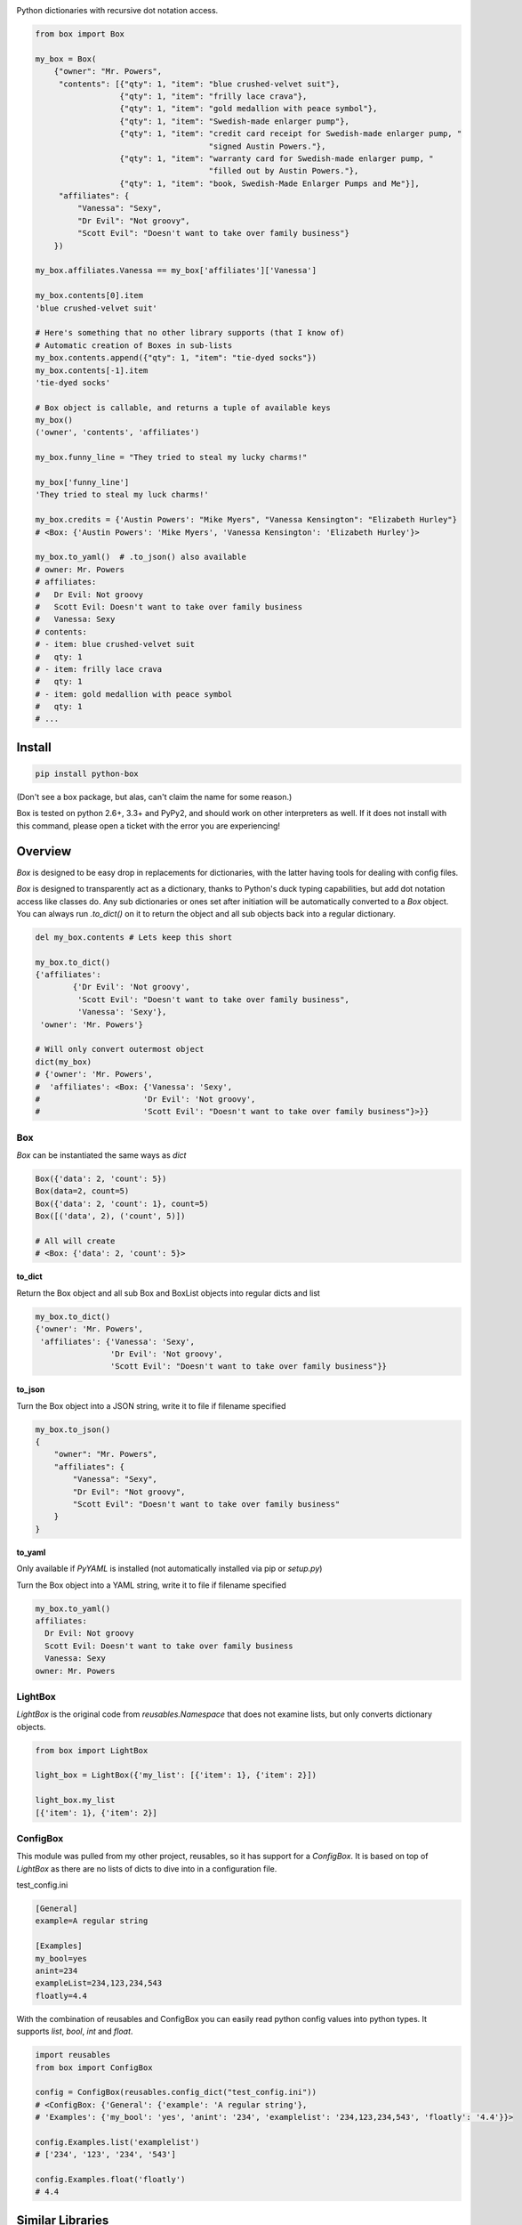 |Box|

Python dictionaries with recursive dot notation access.

.. code:: python

        from box import Box

        my_box = Box(
            {"owner": "Mr. Powers",
             "contents": [{"qty": 1, "item": "blue crushed-velvet suit"},
                          {"qty": 1, "item": "frilly lace crava"},
                          {"qty": 1, "item": "gold medallion with peace symbol"},
                          {"qty": 1, "item": "Swedish-made enlarger pump"},
                          {"qty": 1, "item": "credit card receipt for Swedish-made enlarger pump, "
                                             "signed Austin Powers."},
                          {"qty": 1, "item": "warranty card for Swedish-made enlarger pump, "
                                             "filled out by Austin Powers."},
                          {"qty": 1, "item": "book, Swedish-Made Enlarger Pumps and Me"}],
             "affiliates": {
                 "Vanessa": "Sexy",
                 "Dr Evil": "Not groovy",
                 "Scott Evil": "Doesn't want to take over family business"}
            })

        my_box.affiliates.Vanessa == my_box['affiliates']['Vanessa']

        my_box.contents[0].item
        'blue crushed-velvet suit'

        # Here's something that no other library supports (that I know of)
        # Automatic creation of Boxes in sub-lists
        my_box.contents.append({"qty": 1, "item": "tie-dyed socks"})
        my_box.contents[-1].item
        'tie-dyed socks'

        # Box object is callable, and returns a tuple of available keys
        my_box()
        ('owner', 'contents', 'affiliates')

        my_box.funny_line = "They tried to steal my lucky charms!"

        my_box['funny_line']
        'They tried to steal my luck charms!'

        my_box.credits = {'Austin Powers': "Mike Myers", "Vanessa Kensington": "Elizabeth Hurley"}
        # <Box: {'Austin Powers': 'Mike Myers', 'Vanessa Kensington': 'Elizabeth Hurley'}>

        my_box.to_yaml()  # .to_json() also available
        # owner: Mr. Powers
        # affiliates:
        #   Dr Evil: Not groovy
        #   Scott Evil: Doesn't want to take over family business
        #   Vanessa: Sexy
        # contents:
        # - item: blue crushed-velvet suit
        #   qty: 1
        # - item: frilly lace crava
        #   qty: 1
        # - item: gold medallion with peace symbol
        #   qty: 1
        # ...


Install
-------

|BuildStatus| |CoverageStatus|

.. code:: bash

        pip install python-box


(Don't see a box package, but alas, can't claim the name for some reason.)

Box is tested on python 2.6+, 3.3+ and PyPy2, and should work on other 
interpreters as well. If  it does not install with this command, please
open a ticket with the error you are experiencing!

Overview
--------

`Box` is designed to be easy drop in replacements for dictionaries,
with the latter having tools for dealing with config files. 

`Box` is designed to transparently act as a dictionary, thanks to Python's
duck typing capabilities, but add dot notation access like classes do. Any sub
dictionaries or ones set after initiation will be automatically converted to 
a `Box` object. You can always run `.to_dict()` on it to return the object 
and all sub objects back into a regular dictionary. 


.. code:: python

        del my_box.contents # Lets keep this short

        my_box.to_dict()
        {'affiliates':
                {'Dr Evil': 'Not groovy',
                 'Scott Evil': "Doesn't want to take over family business",
                 'Vanessa': 'Sexy'},
         'owner': 'Mr. Powers'}

        # Will only convert outermost object
        dict(my_box)
        # {'owner': 'Mr. Powers',
        #  'affiliates': <Box: {'Vanessa': 'Sexy',
        #                      'Dr Evil': 'Not groovy',
        #                      'Scott Evil': "Doesn't want to take over family business"}>}}


Box
~~~

`Box` can be instantiated the same ways as `dict`

.. code:: python

        Box({'data': 2, 'count': 5})
        Box(data=2, count=5)
        Box({'data': 2, 'count': 1}, count=5)
        Box([('data', 2), ('count', 5)])

        # All will create
        # <Box: {'data': 2, 'count': 5}>

.. code:: python

**to_dict**

Return the Box object and all sub Box and BoxList objects into regular dicts and list


.. code:: python

        my_box.to_dict()
        {'owner': 'Mr. Powers',
         'affiliates': {'Vanessa': 'Sexy',
                        'Dr Evil': 'Not groovy',
                        'Scott Evil': "Doesn't want to take over family business"}}


**to_json**

Turn the Box object into a JSON string, write it to file if filename specified


.. code:: python

        my_box.to_json()
        {
            "owner": "Mr. Powers",
            "affiliates": {
                "Vanessa": "Sexy",
                "Dr Evil": "Not groovy",
                "Scott Evil": "Doesn't want to take over family business"
            }
        }


**to_yaml**

Only available if `PyYAML` is installed (not automatically installed via pip or `setup.py`)

Turn the Box object into a YAML string, write it to file if filename specified

.. code::

        my_box.to_yaml()
        affiliates:
          Dr Evil: Not groovy
          Scott Evil: Doesn't want to take over family business
          Vanessa: Sexy
        owner: Mr. Powers


LightBox
~~~~~~~~

`LightBox` is the original code from `reusables.Namespace` that does not
examine lists, but only converts dictionary objects.

.. code:: python

        from box import LightBox

        light_box = LightBox({'my_list': [{'item': 1}, {'item': 2}])

        light_box.my_list
        [{'item': 1}, {'item': 2}]


ConfigBox
~~~~~~~~~

This module was pulled from my other project, reusables, so it has support for
a `ConfigBox`. It is based on top of `LightBox` as there are no lists of dicts
to dive into in a configuration file.

test_config.ini

.. code:: ini

        [General]
        example=A regular string

        [Examples]
        my_bool=yes
        anint=234
        exampleList=234,123,234,543
        floatly=4.4


With the combination of reusables and ConfigBox you can easily read python 
config values into python types. It supports `list`, `bool`, `int` and `float`.

.. code:: python

    import reusables
    from box import ConfigBox

    config = ConfigBox(reusables.config_dict("test_config.ini"))
    # <ConfigBox: {'General': {'example': 'A regular string'},
    # 'Examples': {'my_bool': 'yes', 'anint': '234', 'examplelist': '234,123,234,543', 'floatly': '4.4'}}>

    config.Examples.list('examplelist')
    # ['234', '123', '234', '543']

    config.Examples.float('floatly')
    # 4.4



Similar Libraries
-----------------

**Bunch**

* Does not work recursively.

**EasyDict**

* EasyDict not have a way to make sub items recursively back into a regular dictionary.
* Adding new dicts to lists in the dictionary does not make them into EasyDicts.
* Both EasyDicts `str` and `repr` print a dictionary look alike, `Box` makes it clear in repr that it is a unique object.

**addict**

* Adding new dicts to lists in the dictionary does not make them into `addict.Dict`s.
* Is a default dictionary, as in it will never fail on lookup.
* Is a copy cat that started ten months after `reusables.Namespace` ;-)


License
-------

MIT License, Copyright (c) 2017 Chris Griffith. See LICENSE file.


.. |Box| image:: https://raw.githubusercontent.com/cdgriffith/Box/development/box_logo.png
   :target: https://github.com/cdgriffith/Box
.. |BuildStatus| image:: https://travis-ci.org/cdgriffith/Box.png?branch=master
   :target: https://travis-ci.org/cdgriffith/Box
.. |CoverageStatus| image:: https://img.shields.io/coveralls/cdgriffith/Box/master.svg?maxAge=2592000
   :target: https://coveralls.io/r/cdgriffith/Box?branch=master
